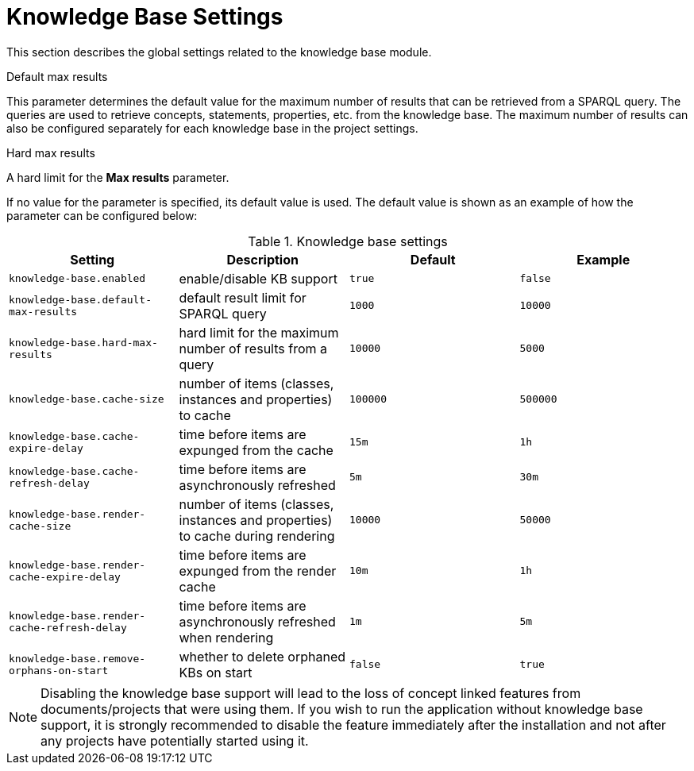 // Licensed to the Technische Universität Darmstadt under one
// or more contributor license agreements.  See the NOTICE file
// distributed with this work for additional information
// regarding copyright ownership.  The Technische Universität Darmstadt 
// licenses this file to you under the Apache License, Version 2.0 (the
// "License"); you may not use this file except in compliance
// with the License.
//  
// http://www.apache.org/licenses/LICENSE-2.0
// 
// Unless required by applicable law or agreed to in writing, software
// distributed under the License is distributed on an "AS IS" BASIS,
// WITHOUT WARRANTIES OR CONDITIONS OF ANY KIND, either express or implied.
// See the License for the specific language governing permissions and
// limitations under the License.

[[sect_settings_knowledge-base]]
= Knowledge Base Settings

This section describes the global settings related to the knowledge base module.

.Default max results
This parameter determines the default value for the maximum number of results that can be retrieved from a SPARQL query.
The queries are used to retrieve concepts, statements, properties, etc. from the knowledge base.
The maximum number of results can also be configured separately for each knowledge base in the project settings.

.Hard max results
A hard limit for the *Max results* parameter.

If no value for the parameter is specified, its default value is used.
The default value is shown as an example of how the parameter can be configured below:

.Knowledge base settings
[cols="4*", options="header"]
|===
| Setting
| Description
| Default
| Example

| `knowledge-base.enabled`
| enable/disable KB support
| `true`
| `false`

| `knowledge-base.default-max-results`
| default result limit for SPARQL query
| `1000`
| `10000`

| `knowledge-base.hard-max-results`
| hard limit for the maximum number of results from a query
| `10000`
| `5000`

| `knowledge-base.cache-size`
| number of items (classes, instances and properties) to cache
| `100000`
| `500000`

| `knowledge-base.cache-expire-delay`
| time before items are expunged from the cache
| `15m`
| `1h`

| `knowledge-base.cache-refresh-delay`
| time before items are asynchronously refreshed
| `5m`
| `30m`

| `knowledge-base.render-cache-size`
| number of items (classes, instances and properties) to cache during rendering
| `10000`
| `50000`

| `knowledge-base.render-cache-expire-delay`
| time before items are expunged from the render cache
| `10m`
| `1h`

| `knowledge-base.render-cache-refresh-delay`
| time before items are asynchronously refreshed when rendering
| `1m`
| `5m`

| `knowledge-base.remove-orphans-on-start`
| whether to delete orphaned KBs on start
| `false`
| `true`
|===

NOTE: Disabling the knowledge base support will lead to the loss of concept linked features from
      documents/projects that were using them. 
      If you wish to run the application without knowledge base support, it is strongly recommended to disable the feature immediately after the installation and not after any projects have potentially started using it.
